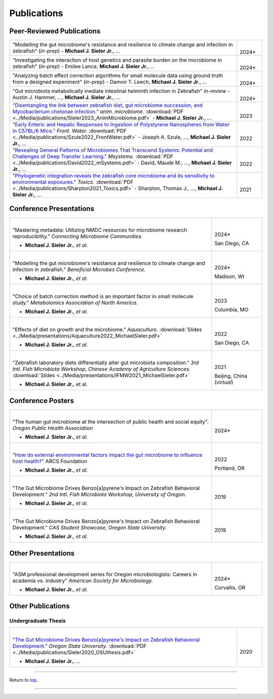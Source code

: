 .. _Top:


Publications
============

Peer-Reviewed Publications
--------------------------

.. list-table::
   :widths: 90 10

   * - "Modelling the gut microbiome's resistance and resilience to climate change and infection in zebrafish" (*in-prep*)
       - **Michael J. Sieler Jr.**, ... 
     - |
       2024*
   * - "Investigating the interaction of host genetics and parasite burden on the microbiome in zebrafish" (*in-prep*)
       - Emilee Lance, **Michael J. Sieler Jr.**, ...
     - |
       2024*
   * - "Analyzing batch effect correction algorithms for small molecule data using ground truth from a designed experiment" (*in-prep*)
       - Damon T. Leech, **Michael J. Sieler Jr.**, ...
     - |
       2024*
   * - "Gut microbiota metabolically mediate intestinal helminth infection in Zebrafish" *in-review*
       - Austin J. Hammer, ..., **Michael J. Sieler Jr.**, ...
     - |
       2024*
   * - `"Disentangling the link between zebrafish diet, gut microbiome succession, and Mycobacterium chelonae infection." <https://rdcu.be/djX1r>`_ *anim. microbiome.* :download:`PDF <../Media/publications/Sieler2023_AnimMicrobiome.pdf>`
       - **Michael J. Sieler Jr.**, ...
     - |
       2023
   * - `"Early Enteric and Hepatic Responses to Ingestion of Polystyrene Nanospheres from Water in C57BL/6 Mice." <https://bit.ly/3OyI7oi>`_ *Front. Water.* :download:`PDF <../Media/publications/Szule2022_FrontWater.pdf>`
       - Joseph A. Szule, ..., **Michael J. Sieler Jr.**, ...
     - |
       2022
   * - `"Revealing General Patterns of Microbiomes That Transcend Systems: Potential and Challenges of Deep Transfer Learning." <https://bit.ly/3IXaefQ>`_ *Msystems.* :download:`PDF <../Media/publications/David2022_mSystems.pdf>`
       - David, Maude M., ..., **Michael J. Sieler Jr.**, ...
     - |
       2022
   * - `"Phylogenetic integration reveals the zebrafish core microbiome and its sensitivity to environmental exposures." <https://bit.ly/3BaF7LX>`_ *Toxics.* :download:`PDF <../Media/publications/Sharpton2021_Toxics.pdf>`
       - Sharpton, Thomas J., ..., **Michael J. Sieler Jr.**, ...
     - |
       2021


Conference Presentations
------------------------

.. list-table::
   :widths: 80 20

   * - |
       "Mastering metadata: Utilizing NMDC resources for microbiome research reproducibility." *Connecting Microbiome Communities.*

       - **Michael J. Sieler Jr.**, *et al.*
     - |
       2024*

       San Diego, CA
   * - |
       "Modelling the gut microbiome's resistance and resilience to climate change and infection in zebrafish." *Beneficial Microbes Conference.*

       - **Michael J. Sieler Jr.**, *et al.*
     - |
       2024*

       Madison, WI
   * - |
       "Choice of batch correction method is an important factor in small molecule study." *Metabolomics Association of North America.*

       - **Michael J. Sieler Jr.**, *et al.*
     - |
       2023

       Columbia, MO
   * - |
       "Effects of diet on growth and the microbiome." *Aquaculture.* :download:`Slides <../Media/presentations/Aquaculture2022_MichaelSieler.pdf>`

       - **Michael J. Sieler Jr.**, *et al.*
     - |
       2022

       San Diego, CA
   * - |
       "Zebrafish laboratory diets differentially alter gut microbiota composition." *3rd Intl. Fish Microbiota Workshop, Chinese Academy of Agriculture Sciences.* :download:`Slides <../Media/presentations/IFMW2021_MichaelSieler.pdf>`

       - **Michael J. Sieler Jr.**, et al.
     - |
       2021

       Beijing, China (*virtual*)


Conference Posters
------------------

.. list-table::
   :widths: 80 20

   * - |
       "The human gut microbiome at the intersection of public health and social equity". *Oregon Public Health Association*

       - **Michael J. Sieler Jr.**, *et al.*
     - |
       2024*
   * - |
       `"How do external environmental factors impact the gut microbiome to influence host health?" <../Publications/Presentations/ARCS_Poster2022.html>`_ ARCS Foundation

       - **Michael J. Sieler Jr.**, *et al.*
     - |
       2022

       Portland, OR
   * - |
       "The Gut Microbiome Drives Benzo[a]pyrene's Impact on Zebrafish Behavioral Development." *2nd Intl. Fish Microbiota Workshop, University of Oregon.*

       - **Michael J. Sieler Jr.**, *et al.*
     - |
       2019
   * - |
       "The Gut Microbiome Drives Benzo[a]pyrene's Impact on Zebrafish Behavioral Development." *CAS Student Showcase, Oregon State University.*

       - **Michael J. Sieler Jr.**, *et al.*
     - |
       2019


Other Presentations
-------------------

.. list-table::
   :widths: 80 20

   * - |
       "ASM professional development series for Oregon microbiologists: Careers in academia vs. industry" *American Society for Microbiology.*

       - **Michael J. Sieler Jr.**, *et al.*
     - |
       2024*

       Corvallis, OR


Other Publications
------------------

Undergraduate Thesis
""""""""""""""""""""

.. list-table::
   :widths: 90 10

   * - |
       `"The Gut Microbiome Drives Benzo[a]pyrene's Impact on Zebrafish Behavioral Development." <https://bit.ly/3v3VndE>`_ *Oregon State University.* :download:`PDF <../Media/publications/Sieler2020_OSUthesis.pdf>`

       - **Michael J. Sieler Jr.**, ... 
     - |
       2020


------

Return to `top`_.

------
